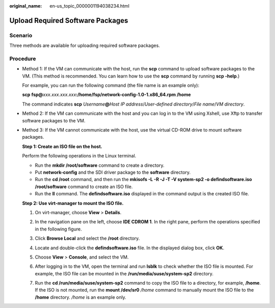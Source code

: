 :original_name: en-us_topic_0000001194038234.html

.. _en-us_topic_0000001194038234:

Upload Required Software Packages
=================================

Scenario
--------

Three methods are available for uploading required software packages.

Procedure
---------

-  Method 1: If the VM can communicate with the host, run the **scp** command to upload software packages to the VM. (This method is recommended. You can learn how to use the **scp** command by running **scp -help**.)

   For example, you can run the following command (the file name is an example only):

   **scp** **fsp@**\ *xxx.xxx.xxx.xxx*\ **:/home/fsp/network-config-1.0-1.x86_64.rpm /home**

   The command indicates **scp** *Username*\ **@**\ *Host IP address*/*User-defined directory*/*File name*/*VM directory*.

-  Method 2: If the VM can communicate with the host and you can log in to the VM using Xshell, use Xftp to transfer software packages to the VM.

-  Method 3: If the VM cannot communicate with the host, use the virtual CD-ROM drive to mount software packages.

   **Step 1: Create an ISO file on the host.**

   Perform the following operations in the Linux terminal.

   -  Run the **mkdir /root/software** command to create a directory.
   -  Put **network-config** and the SDI driver package to the **software** directory.
   -  Run the **cd /root** command, and then run the **mkisofs -L -R -J -T -V system-sp2 -o defindsoftware.iso /root/software** command to create an ISO file.
   -  Run the **ll** command. The **defindsoftware.iso** displayed in the command output is the created ISO file.

   **Step 2: Use virt-manager to mount the ISO file.**

   #. On virt-manager, choose **View** > **Details**.

   #. In the navigation pane on the left, choose **IDE CDROM 1**. In the right pane, perform the operations specified in the following figure.

      |image1|

   #. Click **Browse Local** and select the **/root** directory.

   #. Locate and double-click the **defindsoftware.iso** file. In the displayed dialog box, click **OK**.

      |image2|

   #. Choose **View** > **Console**, and select the VM.

   #. After logging in to the VM, open the terminal and run **lsblk** to check whether the ISO file is mounted. For example, the ISO file can be mounted in the **/run/media/suse/system-sp2** directory.

   #. Run the **cd /run/media/suse/system-sp2** command to copy the ISO file to a directory, for example, **/home**. If the ISO is not mounted, run the **mount /dev/sr0** */home* command to manually mount the ISO file to the **/home** directory. */home* is an example only.

.. |image1| image:: /_static/images/en-us_image_0286527865.png
.. |image2| image:: /_static/images/en-us_image_0286527866.png
